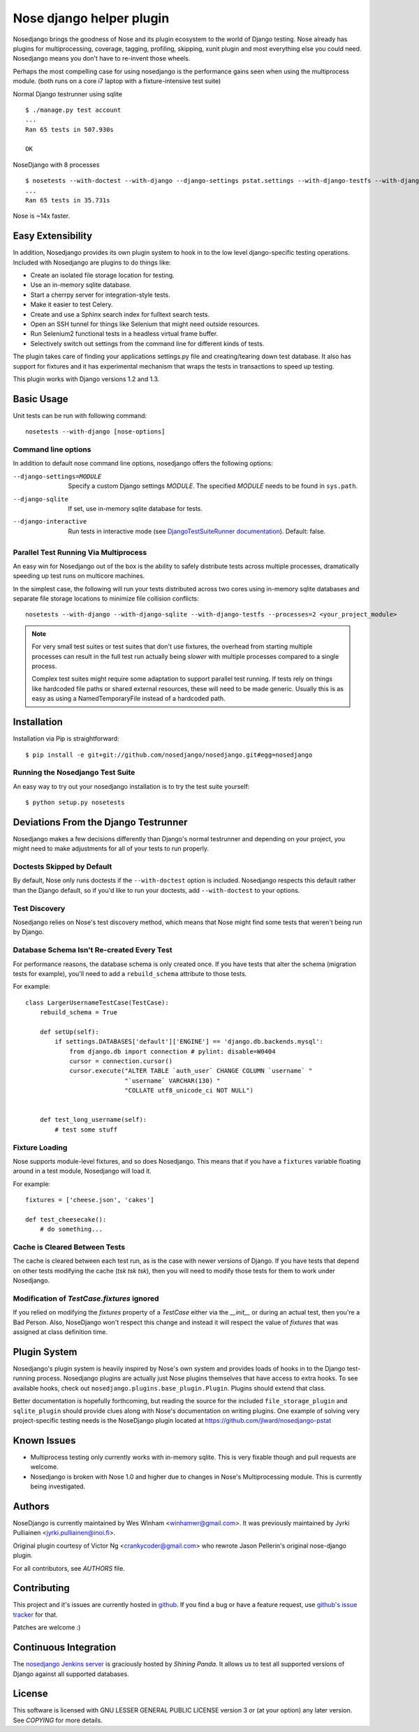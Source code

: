 Nose django helper plugin
=========================

Nosedjango brings the goodness of Nose and its plugin ecosystem to the world of
Django testing. Nose already has plugins for multiprocessing, coverage, tagging,
profiling, skipping, xunit plugin and most everything else you could need. 
Nosedjango means you don't have to re-invent those wheels.

Perhaps the most compelling case for using nosedjango is the performance gains 
seen when using the multiprocess module. (both runs on a core i7 laptop with a 
fixture-intensive test suite) 

Normal Django testrunner using sqlite ::

    $ ./manage.py test account
    ...
    Ran 65 tests in 507.930s

    OK

NoseDjango with 8 processes ::

    $ nosetests --with-doctest --with-django --django-settings pstat.settings --with-django-testfs --with-django-sqlite --processes 8 pstat.account
    ...
    Ran 65 tests in 35.731s

Nose is ~14x faster.
    
Easy Extensibility
------------------

In addition, Nosedjango provides its own plugin system to hook in to the low
level django-specific testing operations. Included with Nosedjango are plugins
to do things like:

* Create an isolated file storage location for testing.
* Use an in-memory sqlite database.
* Start a cherrpy server for integration-style tests.
* Make it easier to test Celery.
* Create and use a Sphinx search index for fulltext search tests.
* Open an SSH tunnel for things like Selenium that might need outside 
  resources.
* Run Selenium2 functional tests in a headless virtual frame buffer.
* Selectively switch out settings from the command line for different kinds
  of tests.

The plugin takes care of finding your applications settings.py file
and creating/tearing down test database. It also has support for
fixtures and it has experimental mechanism that wraps the tests in
transactions to speed up testing.

This plugin works with Django versions 1.2 and 1.3.

Basic Usage
-----------

Unit tests can be run with following command::

  nosetests --with-django [nose-options]

Command line options
~~~~~~~~~~~~~~~~~~~~

In addition to default nose command line options, nosedjango offers
the following options:

--django-settings=MODULE    Specify a custom Django settings `MODULE`.
                            The specified `MODULE` needs to be found
                            in ``sys.path``.

--django-sqlite             If set, use in-memory sqlite database for
                            tests.

--django-interactive        Run tests in interactive mode (see
                            `DjangoTestSuiteRunner documentation
                            <http://docs.djangoproject.com/en/dev/topics/testing/#django.test.simple.DjangoTestSuiteRunner>`_).
                            Default: false.

Parallel Test Running Via Multiprocess
~~~~~~~~~~~~~~~~~~~~~~~~~~~~~~~~~~~~~~

An easy win for Nosedjango out of the box is the ability to safely distribute
tests across multiple processes, dramatically speeding up test runs on
multicore machines. 

In the simplest case, the following will run your tests distributed across two
cores using in-memory sqlite databases and separate file storage locations
to minimize file collision conflicts::

    nosetests --with-django --with-django-sqlite --with-django-testfs --processes=2 <your_project_module>

.. Note:: 
    For very small test suites or test suites that don't use fixtures, the 
    overhead from starting multiple processes can result in the full test
    run actually being *slower* with multiple processes compared to a single
    process.

    Complex test suites might require some adaptation to support parallel test
    running. If tests rely on things like hardcoded file paths or shared
    external resources, these will need to be made generic. Usually this is as
    easy as using a NamedTemporaryFile instead of a hardcoded path.


Installation
------------

Installation via Pip is straightforward::

    $ pip install -e git+git://github.com/nosedjango/nosedjango.git#egg=nosedjango


Running the Nosedjango Test Suite
~~~~~~~~~~~~~~~~~~~~~~~~~~~~~~~~~

An easy way to try out your nosedjango installation is to try the test suite
yourself::

    $ python setup.py nosetests


Deviations From the Django Testrunner
-------------------------------------

Nosedjango makes a few decisions differently than Django's normal testrunner
and depending on your project, you might need to make adjustments for all of
your tests to run properly.


Doctests Skipped by Default
~~~~~~~~~~~~~~~~~~~~~~~~~~~

By default, Nose only runs doctests if the ``--with-doctest`` option is
included. Nosedjango respects this default rather than the Django default, so
if you'd like to run your doctests, add ``--with-doctest`` to your options.

Test Discovery
~~~~~~~~~~~~~~

Nosedjango relies on Nose's test discovery method, which means that Nose might
find some tests that weren't being run by Django. 

Database Schema Isn't Re-created Every Test
~~~~~~~~~~~~~~~~~~~~~~~~~~~~~~~~~~~~~~~~~~~

For performance reasons, the database schema is only created once. If you have
tests that alter the schema (migration tests for example), you'll need to add
a ``rebuild_schema`` attribute to those tests.

For example::

    class LargerUsernameTestCase(TestCase):
        rebuild_schema = True

        def setUp(self):
            if settings.DATABASES['default']['ENGINE'] == 'django.db.backends.mysql':
                from django.db import connection # pylint: disable=W0404
                cursor = connection.cursor()
                cursor.execute("ALTER TABLE `auth_user` CHANGE COLUMN `username` "
                               "`username` VARCHAR(130) "
                               "COLLATE utf8_unicode_ci NOT NULL")
                                

        def test_long_username(self):
            # test some stuff

Fixture Loading
~~~~~~~~~~~~~~~

Nose supports module-level fixtures, and so does Nosedjango. This means that if
you have a ``fixtures`` variable floating around in a test module, Nosedjango
will load it.

For example:: 

    fixtures = ['cheese.json', 'cakes']

    def test_cheesecake():
        # do something...

Cache is Cleared Between Tests
~~~~~~~~~~~~~~~~~~~~~~~~~~~~~~

The cache is cleared between each test run, as is the case with newer versions
of Django. If you have tests that depend on other tests modifying the cache
(*tsk tsk tsk*), then you will need to modify those tests for them to work
under Nosedjango.

Modification of `TestCase.fixtures` ignored
~~~~~~~~~~~~~~~~~~~~~~~~~~~~~~~~~~~~~~~~~~~

If you relied on modifying the `fixtures` property of a `TestCase` either via
the `__init__` or during an actual test, then you're a Bad Person. Also, NoseDjango
won't respect this change and instead it will respect the value of `fixtures` that
was assigned at class definition time.

Plugin System
-------------

Nosedjango's plugin system is heavily inspired by Nose's own system and provides
loads of hooks in to the Django test-running process. Nosedjango plugins are
actually just Nose plugins themselves that have access to extra hooks. To see
available hooks, check out ``nosedjango.plugins.base_plugin.Plugin``. Plugins
should extend that class.

Better documentation is hopefully forthcoming, but reading the source for the
included ``file_storage_plugin`` and ``sqlite_plugin`` should provide clues
along with Nose's documentation on writing plugins. One example of solving
very project-specific testing needs is the NoseDjango plugin located at
https://github.com/jlward/nosedjango-pstat

Known Issues
------------

* Multiprocess testing only currently works with in-memory sqlite. This is very
  fixable though and pull requests are welcome.
* Nosedjango is broken with Nose 1.0 and higher due to changes in Nose's
  Multiprocessing module. This is currently being investigated.

Authors
-------

NoseDjango is currently maintained by Wes Winham <winhamwr@gmail.com>. 
It was previously maintained by Jyrki Pulliainen
<jyrki.pulliainen@inoi.fi>.

Original plugin courtesy of Victor Ng <crankycoder@gmail.com> who
rewrote Jason Pellerin's original nose-django plugin.

For all contributors, see *AUTHORS* file.

Contributing
------------

This project and it's issues are currently hosted in github_. If you
find a bug or have a feature request, use `github's issue tracker`_
for that.

.. _github: http://github.com/nosedjango/nosedjango/
.. _github's issue tracker: http://github.com/nosedjango/nosedjango/issues

Patches are welcome :)

Continuous Integration
----------------------

The `nosedjango Jenkins server`_ is graciously hosted by `Shining Panda`.
It allows us to test all supported versions of Django against all supported
databases.

.. _nosedjango Jenkins server: https://jenkins.shiningpanda.com/nosedjango/
.. _Shining Panda: http://www.shiningpanda.com

License
-------

This software is licensed with GNU LESSER GENERAL PUBLIC LICENSE
version 3 or (at your option) any later version. See *COPYING* for
more details.
